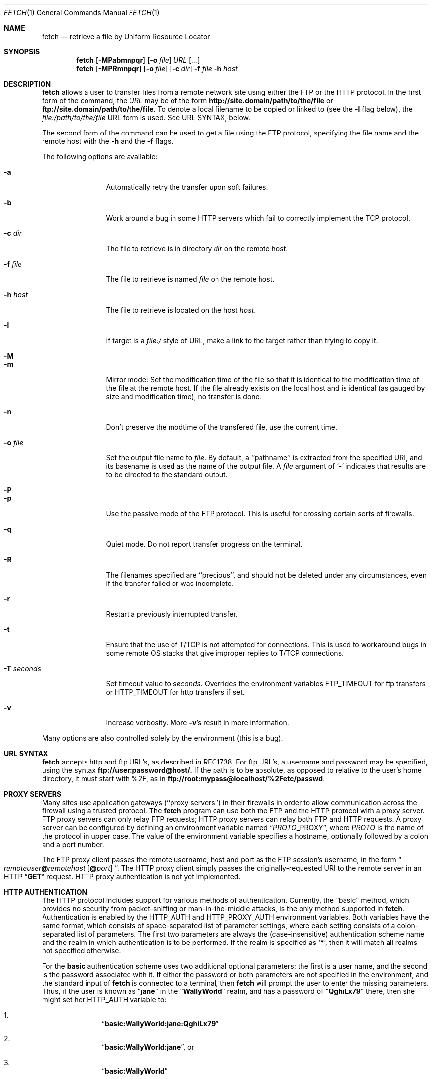 .\" $Id: fetch.1,v 1.9.2.6 1997/09/15 08:07:03 jkh Exp $
.Dd July 2, 1996
.Dt FETCH 1
.Os FreeBSD 2.2
.Sh NAME
.Nm fetch
.Nd retrieve a file by Uniform Resource Locator
.Sh SYNOPSIS
.Nm fetch
.Op Fl MPabmnpqr
.Op Fl o Ar file
.Ar URL
.Op Ar ...
.Nm fetch
.Op Fl MPRmnpqr
.Op Fl o Ar file
.Op Fl c Ar dir
.Fl f Ar file
.Fl h Ar host
.Sh DESCRIPTION
.Nm fetch
allows a user to transfer files from a remote network site using
either the
.Tn FTP
or the
.Tn HTTP
protocol. In the first form of the command, the
.Ar URL
may be of the form 
.Li http://site.domain/path/to/the/file
or
.Li ftp://site.domain/path/to/the/file .
To denote a local filename to be copied or linked to (see the
.Fl l
flag below), the
.Em file:/path/to/the/file
URL form is used.  See URL SYNTAX, below.
.Pp
The second form of the command can be used to get a file using the
.Tn FTP
protocol, specifying the file name and the remote host with the 
.Fl h
and the 
.Fl f
flags.
.Pp
The following options are available:
.Bl -tag -width Fl
.It Fl a
Automatically retry the transfer upon soft failures.
.It Fl b
Work around a bug in some
.Tn HTTP
servers which fail to correctly implement the
.Tn TCP
protocol.
.It Fl c Ar dir
The file to retrieve is in directory
.Ar dir
on the remote host.
.It Fl f Ar file
The file to retrieve is named
.Ar file
on the remote host.
.It Fl h Ar host
The file to retrieve is located on the host
.Ar host .
.It Fl l
If target is a
.Ar file:/
style of URL, make a link to the target rather than trying
to copy it.
.It Fl M
.It Fl m
Mirror mode: Set the modification time of the file so that it is
identical to the modification time of the file at the remote host.
If the file already exists on the local host and is identical (as
gauged by size and modification time), no transfer is done.
.It Fl n
Don't preserve the modtime of the transfered file, use the current time.
.It Fl o Ar file
Set the output file name to 
.Ar file .
By default, a ``pathname'' is extracted from the specified URI, and
its basename is used as the name of the output file.  A
.Ar file
argument of
.Sq Li \&-
indicates that results are to be directed to the standard output.
.It Fl P
.It Fl p
Use the passive mode of the
.Tn FTP
protocol.  This is useful for crossing certain sorts of firewalls.
.It Fl q
Quiet mode. Do not report transfer progress on the terminal.
.It Fl R
The filenames specified are ``precious'', and should not be deleted
under any circumstances, even if the transfer failed or was incomplete.
.It Fl r
Restart a previously interrupted transfer.
.It Fl t
Ensure that the use of T/TCP is not attempted for connections.  This is
used to workaround bugs in some remote OS stacks that give improper
replies to T/TCP connections.
.It Fl T Ar seconds
Set timeout value to
.Ar seconds.
Overrides the environment variables
.Ev FTP_TIMEOUT
for ftp transfers or
.Ev HTTP_TIMEOUT 
for http transfers if set.
.It Fl v
Increase verbosity.  More
.Fl v Ns \&'s
result in more information.
.El
.Pp
Many options are also controlled solely by the environment (this is a
bug).
.Sh URL SYNTAX
.Nm
accepts
.Tn http
and
.Tn ftp
URL's, as described in RFC1738.  For
.Tn ftp
URL's, a username and password may be specified, using the syntax
.Li ftp://user:password@host/.
If the path is to be absolute, as opposed to relative to the user's
home directory, it must start with %2F, as in
.Li ftp://root:mypass@localhost/%2Fetc/passwd .
.Sh PROXY SERVERS
Many sites use application gateways (``proxy servers'') in their
firewalls in order to allow communication across the firewall using a
trusted protocol.  The
.Nm fetch
program can use both the
.Tn FTP
and the
.Tn HTTP
protocol with a proxy server.
.Tn FTP
proxy servers can only relay
.Tn FTP
requests;
.Tn HTTP
proxy servers can relay both
.Tn FTP
and
.Tn HTTP
requests.
A proxy server can be configured by defining an environment variable
named
.Dq Va PROTO Ns Ev _PROXY ,
where
.Va PROTO
is the name of the protocol in upper case.  The value of the
environment variable specifies a hostname, optionally followed by a
colon and a port number.
.Pp
The
.Tn FTP
proxy client passes the remote username, host and port as the
.Tn FTP
session's username, in the form
.Do Va remoteuser Ns Li \&@ Ns Va remotehost
.Op Li \^@ Ns Va port
.Dc .
The
.Tn HTTP
proxy client simply passes the originally-requested URI to the remote
server in an
.Tn HTTP
.Dq Li GET
request.  HTTP proxy authentication is not yet implemented.
.Sh HTTP AUTHENTICATION
The
.Tn HTTP
protocol includes support for various methods of authentication.
Currently, the
.Dq basic
method, which provides no security from packet-sniffing or
man-in-the-middle attacks, is the only method supported in
.Nm fetch .
Authentication is enabled by the
.Ev HTTP_AUTH
and
.Ev HTTP_PROXY_AUTH
environment variables.  Both variables have the same format, which
consists of space-separated list of parameter settings, where each
setting consists of a colon-separated list of parameters.  The first
two parameters are always the (case-insensitive) authentication scheme
name and the realm in which authentication is to be performed.  If the
realm is specified as
.Sq Li \&* ,
then it will match all realms not specified otherwise.
.Pp
For the
.Li basic
authentication scheme uses two additional optional parameters; the
first is a user name, and the second is the password associated with
it.  If either the password or both parameters are not specified in
the environment, and the standard input of
.Nm
is connected to a terminal, then
.Nm
will prompt the user to enter the missing parameters.  Thus, if the
user is known as
.Dq Li jane
in the
.Dq Li WallyWorld
realm, and has a password of
.Dq Li QghiLx79
there, then she might set her
.Ev HTTP_AUTH
variable to:
.Bl -enum -offset indent
.It
.Dq Li basic:WallyWorld:jane:QghiLx79
.It
.Dq Li basic:WallyWorld:jane ,
or
.It
.Dq Li basic:WallyWorld
.El
.Pp
and
.Nm
will prompt for the missing information if it is required.  She might
also specify a realm of
.Dq Li \&*
instead of
.Dq Li WallyWorld
to indicate that the parameters can be applied to any realm.  (This is
most commonly used in a construction such as
.Dq Li basic:* ,
which indicates to
.Nm
that it may offer to do
.Li basic
authentication for any realm.
.Sh ERRORS
The
.Nm
command returns zero on success, or a non-zero value from
.Aq Pa sysexits.h
on failure.  If multiple URIs are given for retrieval,
.Nm
will attempt all of them and return zero only if all succeeded
(otherwise it will return the error from the last failure).
.Sh ENVIRONMENT
.Bl -tag -width FTP_PASSIVE_MODE -offset indent
.It Ev FTP_TIMEOUT
maximum time, in seconds, to wait before aborting an 
.Tn FTP
connection.
.It Ev FTP_LOGIN
the login name used for
.Tn FTP
transfers (default
.Dq Li anonymous )
.It Ev FTP_PASSIVE_MODE
force the use of passive mode FTP
.It Ev FTP_PASSWORD
the password used for
.Tn FTP
transfers (default
.Dq Va yourname Ns Li \&@ Ns Va yourhost )
.It Ev FTP_PROXY
the address (in the form
.Do Va hostname Ns
.Op Li : Ns Va port
.Dc )
of a proxy server which understands
.Tn FTP
.It Ev HTTP_AUTH
defines authentication parameters for
.Tn HTTP
.It Ev HTTP_PROXY
the address (in the form
.Do Va hostname Ns
.Op Li : Ns Va port
.Dc )
of a proxy server which understands
.Tn HTTP
.It Ev HTTP_PROXY_AUTH
defines authentication parameters for
.Tn HTTP
proxy servers
.It Ev HTTP_TIMEOUT
maximum time, in seconds, to wait before aborting an
.Tn HTTP
connection.
.Sh SEE ALSO
.Xr ftp 1 ,
.Xr tftp 1
.Sh HISTORY
The 
.Nm fetch
command appeared in
.Fx 2.1.5 .
.Sh AUTHORS
The original implementation of
.Nm
was done by Jean-Marc Zucconi.  It was extensively re-worked for
.Fx 2.2
by Garrett Wollman.
.Sh BUGS
There are too many environment variables and command-line options.
.Pp
The
.Fl a
option is only implemented for certain kinds of
.Tn HTTP
failures, and no
.Tn FTP
failures.
.Pp
Only the
.Dq basic
authentication mode is implemented for
.Tn HTTP .
This should be replaced by digest authentication.
.Pp
The
.Fl b
flag should not be necessary.
